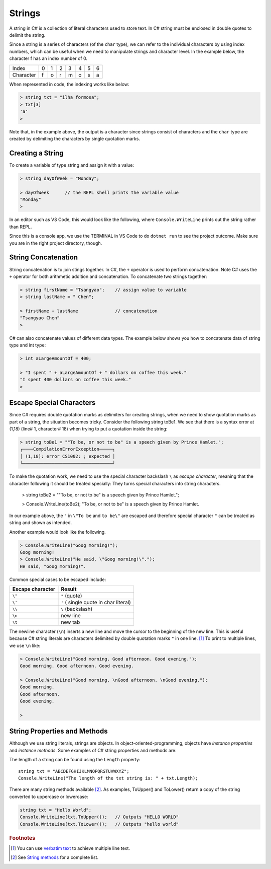 
Strings
================


A string in C# is a collection of literal characters used to store text. 
In C# string must be enclosed in double quotes to delimit the string. 

Since a string is a series of characters (of the ``char`` type), we can 
refer to the individual characters by using index numbers, which can be useful 
when we need to manipulate strings and character level. In the example below, 
the character f has an index number of 0.

+-----------+---+---+---+---+---+---+---+
| Index     | 0 | 1 | 2 | 3 | 4 | 5 | 6 |
+-----------+---+---+---+---+---+---+---+
| Character | f | o | r | m | o | s | a |
+-----------+---+---+---+---+---+---+---+

When represented in code, the indexing works like below:

.. code-block:: none
    
    > string txt = "ilha formosa";  
    > txt[3]
    'a'
    > 

Note that, in the example above, the output is a character since strings consist of 
characters and the ``char`` type are created by delimiting the characters by single 
quotation marks. 


Creating a String
------------------

To create a variable of type string and assign it with a value:

.. code-block:: 

    > string dayOfWeek = "Monday";

    > dayOfWeek      // the REPL shell prints the variable value 
    "Monday"
    > 

In an editor such as VS Code, this would look like the following, where ``Console.WriteLine`` 
prints out the string rather than REPL. 

.. code-block:: C#
    :linenos:

    string dayOfWeek = "Monday";

    Console.WriteLine(dayOfWeek);   // Console.WriteLine for output

Since this is a console app, we use the TERMINAL in VS Code to do ``dotnet run``
to see the project outcome. Make sure you are in the right project directory, though.    


.. index:: string; concatenation with +
   concatenation
   single: +; string concatenation
   operator; + string concatenation

.. _String-Concatenation:
   
String Concatenation
---------------------
   
String concatenation is to join stings together. In C#, the ``+`` operator 
is used to perform concatenation. Note C# uses the ``+`` operator for both 
arithmetic addition and concatenation. To concatenate two strings together:

.. code-block:: none

    > string firstName = "Tsangyao";    // assign value to variable
    > string lastName = " Chen";    

    > firstName + lastName              // concatenation
    "Tsangyao Chen"
    > 

C# can also concatenate values of different data types. The example below 
shows you how to concatenate data of string type and int type: 

.. code-block:: none

    > int aLargeAmountOf = 400;                                

    > "I spent " + aLargeAmountOf + " dollars on coffee this week."
    "I spent 400 dollars on coffee this week."
    > 


Escape Special Characters
---------------------------

.. index::
   escape code \
   single: \ ; character escape code
   character escape code \
   
Since C# requires double quotation marks as delimiters for creating strings, when we need 
to show quotation marks as part of a string, the situation becomes tricky. Consider the 
following string toBe1. We see that there is a syntax error at (1,18) (line# 1, character# 18) 
when trying to put a quotation inside the string:  

.. code-block:: none

    > string toBe1 = ""To be, or not to be" is a speech given by Prince Hamlet.";  
    ┌────CompilationErrorException─────┐
    │ (1,18): error CS1002: ; expected │
    └──────────────────────────────────┘

To make the quotation work, we need to use the special character backslash ``\`` as *escape character*, 
meaning that the character following it should be treated specially: They turns 
special characters into string characters. 

    > string toBe2 = "\"To be, or not to be\" is a speech given by Prince Hamlet.";

    > Console.WriteLine(toBe2);
    "To be, or not to be" is a speech given by Prince Hamlet.
    
In our example above, the ``"`` in ``\"To be`` and ``to be\"`` are escaped and 
therefore special character ``"`` can be treated as string and shown as intended.

Another example would look like the following. 

.. code-block:: none

    > Console.WriteLine("Goog morning!");
    Goog morning!
    > Console.WriteLine("He said, \"Goog morning!\".");
    He said, "Goog morning!".

Common special cases to be escaped include:

+------------------+---------------------------------------+
| Escape character | Result                                |
+==================+=======================================+
| ``\"``           | ``"`` (quote)                         |
+------------------+---------------------------------------+
| ``\'``           | ``'`` ( single quote in char literal) |
+------------------+---------------------------------------+
| ``\\``           | ``\`` (backslash)                     |
+------------------+---------------------------------------+
| ``\n``           | new line                              |
+------------------+---------------------------------------+
| ``\t``           | new tab                               |
+------------------+---------------------------------------+

The newline character (``\n``) inserts a new line and move the cursor 
to the beginning of the new line. This is useful because C# string literals 
are characters delimited by double quotation marks ``"`` in one line. [#]_ To 
print to multiple lines, we use ``\n`` like:  

.. code-block:: none

    > Console.WriteLine("Good morning. Good afternoon. Good evening.");
    Good morning. Good afternoon. Good evening.

    > Console.WriteLine("Good morning. \nGood afternoon. \nGood evening.");
    Good morning. 
    Good afternoon. 
    Good evening.

    > 
    
 
String Properties and Methods
-----------------------------

Although we use string literals, strings are objects. In object-oriented-programming, 
objects have *instance properties* and *instance methods*. Some examples of C# string 
properties and methods are: 

The length of a string can be found using the ``Length`` property::

    string txt = "ABCDEFGHIJKLMNOPQRSTUVWXYZ";
    Console.WriteLine("The length of the txt string is: " + txt.Length);


There are many string methods available [#]_. As examples, ToUpper() and ToLower() 
return a copy of the string converted to uppercase or lowercase:

.. code-block:: csharp

    string txt = "Hello World";
    Console.WriteLine(txt.ToUpper());   // Outputs "HELLO WORLD"
    Console.WriteLine(txt.ToLower());   // Outputs "hello world"



.. rubric:: Footnotes 

.. [#] You can use `verbatim text <"https://learn.microsoft.com/en-us/dotnet/csharp/language-reference/tokens/verbatim">`_ to achieve multiple line text.
.. [#] See `String methods <https://learn.microsoft.com/en-us/dotnet/api/system.string?view=net-8.0#methods>`_ for a complete list. 
   
